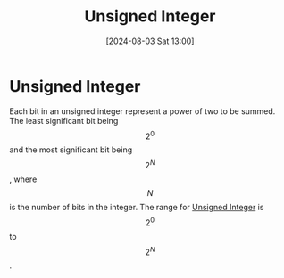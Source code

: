 :PROPERTIES:
:ID:       9fdea021-e75d-44e9-9b82-bcce3262c534
:END:
#+title: Unsigned Integer
#+date: [2024-08-03 Sat 13:00]
#+STARTUP: latexpreview
* Unsigned Integer
Each bit in an unsigned integer represent a power of two to be summed. The least significant bit being \[2^{0}\] and the most significant bit being \[2^{N}\], where \[N\] is the number of bits in the integer. The range for [[id:9fdea021-e75d-44e9-9b82-bcce3262c534][Unsigned Integer]] is \[2^{0}\] to \[2^{N}\].
